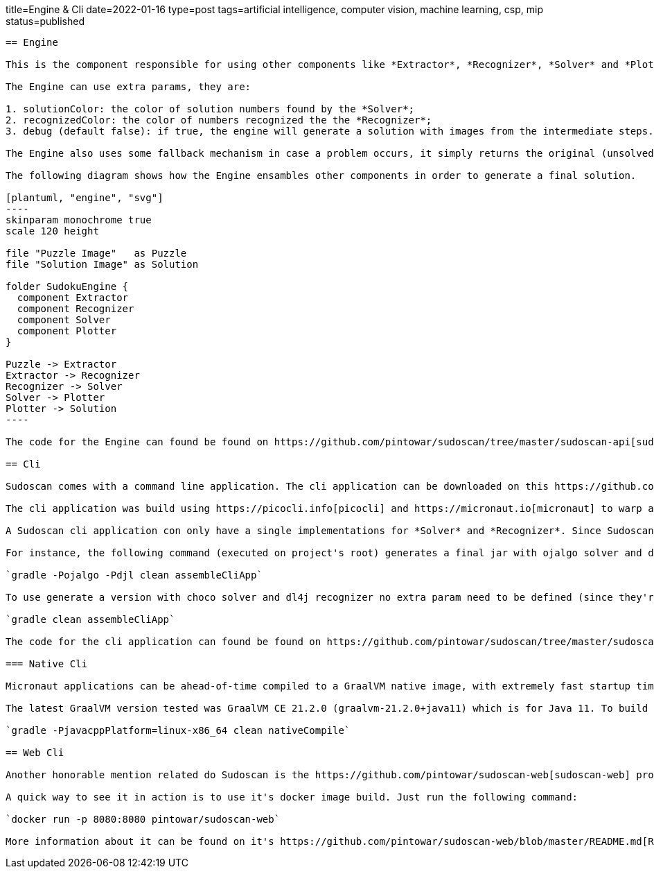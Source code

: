 title=Engine & Cli
date=2022-01-16
type=post
tags=artificial intelligence, computer vision, machine learning, csp, mip
status=published
---------

== Engine

This is the component responsible for using other components like *Extractor*, *Recognizer*, *Solver* and *Plotter*. It glues these components together to create a pipe responsible for the entire process of solving the puzzle from an image.

The Engine can use extra params, they are:

1. solutionColor: the color of solution numbers found by the *Solver*;
2. recognizedColor: the color of numbers recognized the the *Recognizer*;
3. debug (default false): if true, the engine will generate a solution with images from the intermediate steps. Case false, only the image from the final step will be generated.

The Engine also uses some fallback mechanism in case a problem occurs, it simply returns the original (unsolved puzzle) image.

The following diagram shows how the Engine ensambles other components in order to generate a final solution.

[plantuml, "engine", "svg"]
----
skinparam monochrome true
scale 120 height

file "Puzzle Image"   as Puzzle
file "Solution Image" as Solution

folder SudokuEngine {
  component Extractor
  component Recognizer
  component Solver
  component Plotter
}

Puzzle -> Extractor
Extractor -> Recognizer
Recognizer -> Solver
Solver -> Plotter
Plotter -> Solution
----

The code for the Engine can found be found on https://github.com/pintowar/sudoscan/tree/master/sudoscan-api[sudoscan-api] sub module, on a class called `SudokuEngine`.

== Cli

Sudoscan comes with a command line application. The cli application can be downloaded on this https://github.com/pintowar/sudoscan/releases[link].

The cli application was build using https://picocli.info[picocli] and https://micronaut.io[micronaut] to warp a SudokuEngine and expose it's functionalities through a command line interface. Picocli is an awesome library that allows creating rich command line applications for the JVM. Micronaut is used to enrich the application with auto-generated bean injection, auto-configuration and such.

A Sudoscan cli application con only have a single implementations for *Solver* and *Recognizer*. Since Sudoscan comes with different implementations for both components, a different implementation can be used at build time.

For instance, the following command (executed on project's root) generates a final jar with ojalgo solver and djl recognizer:

`gradle -Pojalgo -Pdjl clean assembleCliApp`

To use generate a version with choco solver and dl4j recognizer no extra param need to be defined (since they're the default components). The following command must be executed:

`gradle clean assembleCliApp`

The code for the cli application can found be found on https://github.com/pintowar/sudoscan/tree/master/sudoscan-cli[sudoscan-cli]

=== Native Cli

Micronaut applications can be ahead-of-time compiled to a GraalVM native image, with extremely fast startup time and lower memory requirements, which can be distributed as a single executable file.

The latest GraalVM version tested was GraalVM CE 21.2.0 (graalvm-21.2.0+java11) which is for Java 11. To build the native image, run the following command on sudoscan-cli module:

`gradle -PjavacppPlatform=linux-x86_64 clean nativeCompile`

== Web Cli

Another honorable mention related do Sudoscan is the https://github.com/pintowar/sudoscan-web[sudoscan-web] project. This is a web version of th Sudoscan Cli (also built with micronaut).

A quick way to see it in action is to use it's docker image build. Just run the following command:

`docker run -p 8080:8080 pintowar/sudoscan-web`

More information about it can be found on it's https://github.com/pintowar/sudoscan-web/blob/master/README.md[README] file.